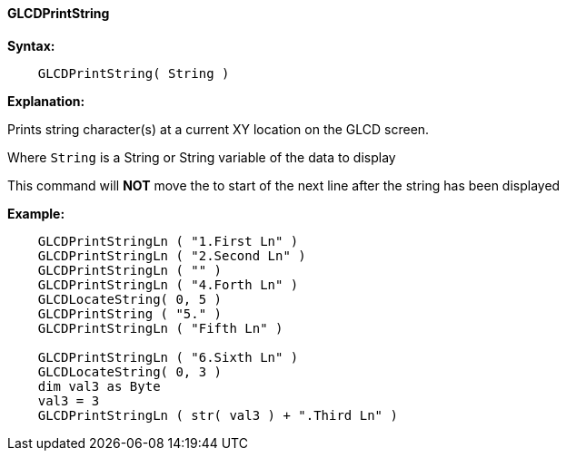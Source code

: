 ==== GLCDPrintString

*Syntax:*
----

    GLCDPrintString( String )

----

*Explanation:*

Prints string character(s) at a current XY location on the GLCD screen.

Where `String` is a String or String variable of the data to display

This command will *NOT* move the to start of the next line after the string has been displayed


*Example:*
----

    GLCDPrintStringLn ( "1.First Ln" )
    GLCDPrintStringLn ( "2.Second Ln" )
    GLCDPrintStringLn ( "" )
    GLCDPrintStringLn ( "4.Forth Ln" )
    GLCDLocateString( 0, 5 )
    GLCDPrintString ( "5." )
    GLCDPrintStringLn ( "Fifth Ln" )

    GLCDPrintStringLn ( "6.Sixth Ln" )
    GLCDLocateString( 0, 3 )
    dim val3 as Byte
    val3 = 3
    GLCDPrintStringLn ( str( val3 ) + ".Third Ln" )

----
